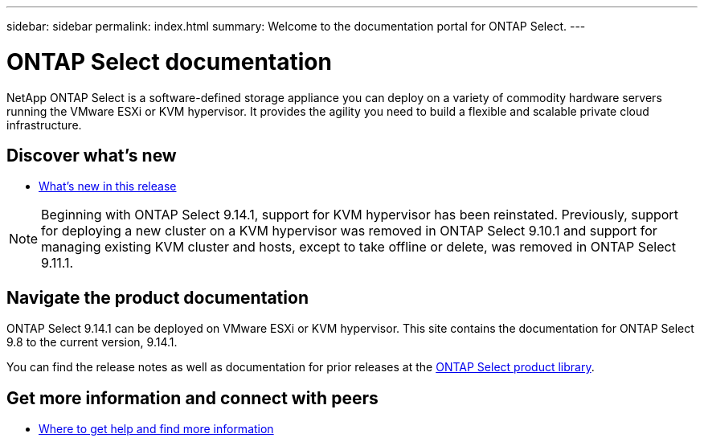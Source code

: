 ---
sidebar: sidebar
permalink: index.html
summary: Welcome to the documentation portal for ONTAP Select.
---

= ONTAP Select documentation
:hardbreaks:
:nofooter:
:icons: font
:linkattrs:
:imagesdir: ./media/

[.lead]
NetApp ONTAP Select is a software-defined storage appliance you can deploy on a variety of commodity hardware servers running the VMware ESXi or KVM hypervisor. It provides the agility you need to build a flexible and scalable private cloud infrastructure.

== Discover what's new

* link:reference_new_ots.html[What's new in this release]

[NOTE]
====
Beginning with ONTAP Select 9.14.1, support for KVM hypervisor has been reinstated. Previously, support for deploying a new cluster on a KVM hypervisor was removed in ONTAP Select 9.10.1 and support for managing existing KVM cluster and hosts, except to take offline or delete, was removed in ONTAP Select 9.11.1.
====

== Navigate the product documentation

ONTAP Select 9.14.1 can be deployed on VMware ESXi or KVM hypervisor. This site contains the documentation for ONTAP Select 9.8 to the current version, 9.14.1.

You can find the release notes as well as documentation for prior releases at the https://mysupport.netapp.com/documentation/productlibrary/index.html?productID=62293[ONTAP Select product library^].

== Get more information and connect with peers

* link:reference_additional_info.html[Where to get help and find more information]

// 2023-09-25, ONTAPDOC-1204